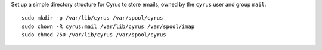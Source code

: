 Set up a simple directory structure for Cyrus to store emails, owned by
the ``cyrus`` user and group ``mail``:

::

    sudo mkdir -p /var/lib/cyrus /var/spool/cyrus
    sudo chown -R cyrus:mail /var/lib/cyrus /var/spool/imap
    sudo chmod 750 /var/lib/cyrus /var/spool/cyrus
